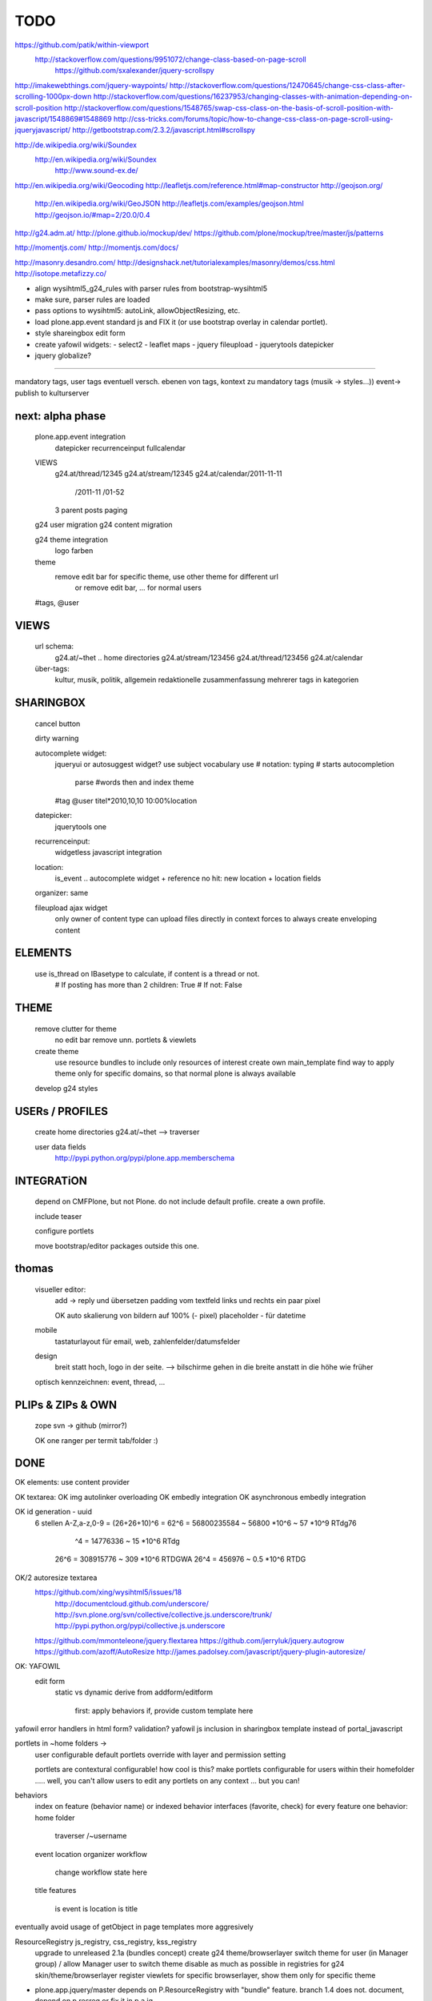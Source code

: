 TODO
====

https://github.com/patik/within-viewport
   http://stackoverflow.com/questions/9951072/change-class-based-on-page-scroll 
    https://github.com/sxalexander/jquery-scrollspy
http://imakewebthings.com/jquery-waypoints/
http://stackoverflow.com/questions/12470645/change-css-class-after-scrolling-1000px-down
http://stackoverflow.com/questions/16237953/changing-classes-with-animation-depending-on-scroll-position
http://stackoverflow.com/questions/1548765/swap-css-class-on-the-basis-of-scroll-position-with-javascript/1548869#1548869
http://css-tricks.com/forums/topic/how-to-change-css-class-on-page-scroll-using-jqueryjavascript/
http://getbootstrap.com/2.3.2/javascript.html#scrollspy

http://de.wikipedia.org/wiki/Soundex
   http://en.wikipedia.org/wiki/Soundex 
    http://www.sound-ex.de/

http://en.wikipedia.org/wiki/Geocoding
http://leafletjs.com/reference.html#map-constructor
http://geojson.org/
    http://en.wikipedia.org/wiki/GeoJSON
    http://leafletjs.com/examples/geojson.html
    http://geojson.io/#map=2/20.0/0.4

http://g24.adm.at/
http://plone.github.io/mockup/dev/
https://github.com/plone/mockup/tree/master/js/patterns

http://momentjs.com/
http://momentjs.com/docs/

http://masonry.desandro.com/
http://designshack.net/tutorialexamples/masonry/demos/css.html
http://isotope.metafizzy.co/

* align wysihtml5_g24_rules with parser rules from bootstrap-wysihtml5
* make sure, parser rules are loaded
* pass options to wysihtml5: autoLink, allowObjectResizing, etc.

* load plone.app.event standard js and FIX it (or use bootstrap overlay in
  calendar portlet).
* style shareingbox edit form

* create yafowil widgets:
  - select2
  - leaflet maps
  - jquery fileupload
  - jquerytools datepicker

* jquery globalize?










==================================================================


mandatory tags, user tags
eventuell versch. ebenen von tags, kontext zu mandatory tags (musik ->
styles...))
event-> publish to kulturserver

next: alpha phase
----

    plone.app.event integration
        datepicker
        recurrenceinput
        fullcalendar

    VIEWS
        g24.at/thread/12345
        g24.at/stream/12345
        g24.at/calendar/2011-11-11
                       /2011-11
                       /01-52

        3 parent posts
        paging

    g24 user migration
    g24 content migration

    g24 theme integration
        logo
        farben

    theme
        remove edit bar for specific theme, use other theme for different url
            or remove edit bar, ... for normal users

    #tags, @user

VIEWS
-----

    url schema:
        g24.at/~thet .. home directories
        g24.at/stream/123456
        g24.at/thread/123456
        g24.at/calendar

    über-tags:
        kultur, musik, politik, allgemein
        redaktionelle zusammenfassung mehrerer tags in kategorien



SHARINGBOX
----------

    cancel button

    dirty warning

    autocomplete widget:
        jqueryui or autosuggest widget?
        use subject vocabulary
        use # notation: typing # starts autocompletion
            parse #words then and index theme

        #tag
        @user
        titel*2010,10,10 10:00%location

    datepicker:
        jquerytools one

    recurrenceinput:
        widgetless javascript integration

    location:
        is_event .. autocomplete widget + reference
        no hit: new location + location fields

    organizer: same

    fileupload ajax widget
        only owner of content type can upload files directly in context
        forces to always create enveloping content


ELEMENTS
--------

    use is_thread on IBasetype to calculate, if content is a thread or not.
        # If posting has more than 2 children: True
        # If not: False


THEME
-----

    remove clutter for theme
        no edit bar
        remove unn. portlets & viewlets

    create theme
        use resource bundles to include only resources of interest
        create own main_template
        find way to apply theme only for specific domains, so that normal plone
        is always available

    develop g24 styles


USERs / PROFILES
----------------

    create home directories  g24.at/~thet --> traverser

    user data fields
        http://pypi.python.org/pypi/plone.app.memberschema



INTEGRATiON
-----------

    depend on CMFPlone, but not Plone. do not include default profile. create
    a own profile.

    include teaser

    configure portlets

    move bootstrap/editor packages outside this one.


thomas
------
    visueller editor:
        add -> reply und übersetzen
        padding vom textfeld links und rechts ein paar pixel

        OK auto skalierung von bildern auf 100% (- pixel)
        placeholder - für datetime

    mobile
        tastaturlayout für email, web, zahlenfelder/datumsfelder

    design
        breit statt hoch, logo in der seite. --> bilschirme gehen in die breite anstatt in die höhe wie früher

    optisch kennzeichnen: event, thread, ...


PLIPs & ZIPs & OWN
------------------
    zope svn -> github (mirror?)

    OK one ranger per termit tab/folder :)


DONE
----

OK elements: use content provider

OK    textarea:
OK        img autolinker overloading
OK        embedly integration
OK        asynchronous embedly integration

OK    id generation - uuid
        6 stellen
        A-Z,a-z,0-9 = (26+26+10)^6 = 62^6 = 56800235584 ~ 56800 *10^6 ~ 57 *10^9  RTdg76
                                ^4 =           14776336 ~  15 *10^6               RTdg
                       26^6 =                 308915776 ~ 309 *10^6               RTDGWA
                       26^4 =                    456976 ~ 0.5 *10^6               RTDG

OK/2    autoresize textarea
    https://github.com/xing/wysihtml5/issues/18
        http://documentcloud.github.com/underscore/
        http://svn.plone.org/svn/collective/collective.js.underscore/trunk/
        http://pypi.python.org/pypi/collective.js.underscore
    https://github.com/mmonteleone/jquery.flextarea
    https://github.com/jerryluk/jquery.autogrow
    https://github.com/azoff/AutoResize
    http://james.padolsey.com/javascript/jquery-plugin-autoresize/


OK: YAFOWIL
    edit form
        static vs dynamic
        derive from addform/editform
            first: apply behaviors
            if, provide custom template here



yafowil error handlers in html form?
validation?
yafowil js inclusion in sharingbox template instead of portal_javascript


portlets in ~home folders ->
    user configurable
    default portlets override with layer and permission setting
    
    portlets are contextural configurable! how cool is this? make portlets
    configurable for users within their homefolder ..... well, you can't allow
    users to edit any portlets on any context ... but you can!



behaviors
    index on feature (behavior name) or indexed behavior interfaces (favorite, check)
    for every feature one behavior:
    home folder
        traverser /~username
    event
    location
    organizer
    workflow
        change workflow state here
    title
    features
        is event
        is location
        is title



eventually avoid usage of getObject in page templates more aggresively


ResourceRegistry js_registry, css_registry, kss_registry
    upgrade to unreleased 2.1a (bundles concept)
    create g24 theme/browserlayer
    switch theme for user (in Manager group) / allow Manager user to switch theme
    disable as much as possible in registries for g24 skin/theme/browserlayer
    register viewlets for specific browserlayer, show them only for specific theme



* plone.app.jquery/master depends on P.ResourceRegistry with "bundle" feature.
  branch 1.4 does not. document, depend on p.resreg or fix it in p.a.jq.


* let users log in via jabber, remove the need of registering via plone first

* sharing box. embedly service über eigenes feld.

* Solgema.fullcalendar


Sharing Box
-----------

- Klick Checkbox -> ajax request: set_event. response on success: wether html
  form, or json string, which describes the form.

- Javascript form library. HTML Templates as HTML templates, retrieved from
  server via some resource request.
